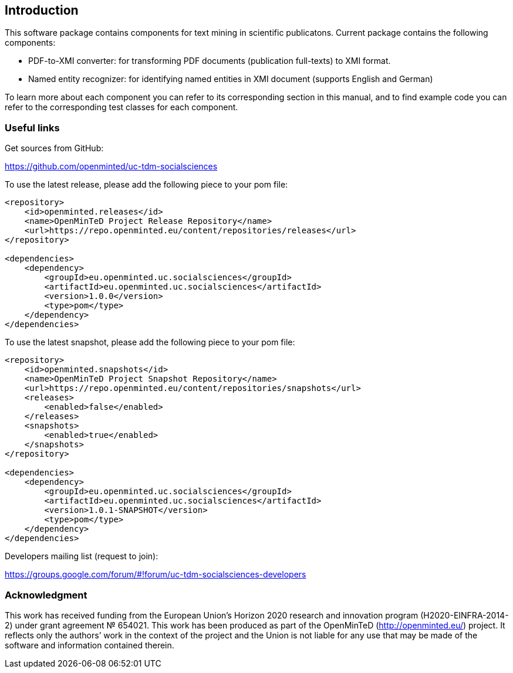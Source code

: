 [[sect_introduction]]

== Introduction

This software package contains components for text mining in scientific publicatons.
Current package contains the following components:

- PDF-to-XMI converter: for transforming PDF documents (publication full-texts) to XMI format.
- Named entity recognizer: for identifying named entities in XMI document (supports English and German)

To learn more about each component you can refer to its corresponding section in this manual, and to find example code
 you can refer to the corresponding test classes for each component.

=== Useful links
Get sources from GitHub:

https://github.com/openminted/uc-tdm-socialsciences

To use the latest release, please add the following piece to your pom file:

--------------------------------------
<repository>
    <id>openminted.releases</id>
    <name>OpenMinTeD Project Release Repository</name>
    <url>https://repo.openminted.eu/content/repositories/releases</url>
</repository>

<dependencies>
    <dependency>
        <groupId>eu.openminted.uc.socialsciences</groupId>
        <artifactId>eu.openminted.uc.socialsciences</artifactId>
        <version>1.0.0</version>
        <type>pom</type>
    </dependency>
</dependencies>
--------------------------------------

To use the latest snapshot, please add the following piece to your pom file:

--------------------------------------
<repository>
    <id>openminted.snapshots</id>
    <name>OpenMinTeD Project Snapshot Repository</name>
    <url>https://repo.openminted.eu/content/repositories/snapshots</url>
    <releases>
        <enabled>false</enabled>
    </releases>
    <snapshots>
        <enabled>true</enabled>
    </snapshots>
</repository>

<dependencies>
    <dependency>
        <groupId>eu.openminted.uc.socialsciences</groupId>
        <artifactId>eu.openminted.uc.socialsciences</artifactId>
        <version>1.0.1-SNAPSHOT</version>
        <type>pom</type>
    </dependency>
</dependencies>
--------------------------------------

Developers mailing list (request to join):

https://groups.google.com/forum/#!forum/uc-tdm-socialsciences-developers

//add [about us] page like https://dkpro.github.io/dkpro-core/info/
//It would be helpful if answers for the following questions are provided:
//- What can I do with this project?
//- Where can I find examples for using these components?

=== Acknowledgment
This work has received funding from the European Union's Horizon 2020 research and innovation program
(H2020-EINFRA-2014-2) under grant agreement № 654021. This work has been produced as part of the 
OpenMinTeD (http://openminted.eu/) project. It reflects only the authors’ work in the context of 
the project and the Union is not liable for any use that may be made of the software and information
 contained therein.